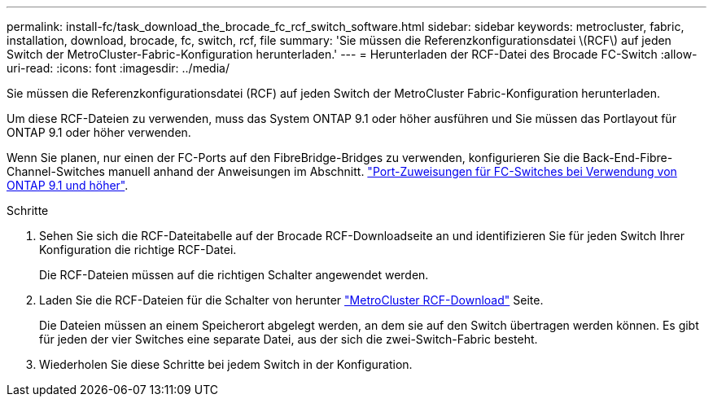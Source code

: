 ---
permalink: install-fc/task_download_the_brocade_fc_rcf_switch_software.html 
sidebar: sidebar 
keywords: metrocluster, fabric, installation, download, brocade, fc, switch, rcf, file 
summary: 'Sie müssen die Referenzkonfigurationsdatei \(RCF\) auf jeden Switch der MetroCluster-Fabric-Konfiguration herunterladen.' 
---
= Herunterladen der RCF-Datei des Brocade FC-Switch
:allow-uri-read: 
:icons: font
:imagesdir: ../media/


[role="lead"]
Sie müssen die Referenzkonfigurationsdatei (RCF) auf jeden Switch der MetroCluster Fabric-Konfiguration herunterladen.

Um diese RCF-Dateien zu verwenden, muss das System ONTAP 9.1 oder höher ausführen und Sie müssen das Portlayout für ONTAP 9.1 oder höher verwenden.

Wenn Sie planen, nur einen der FC-Ports auf den FibreBridge-Bridges zu verwenden, konfigurieren Sie die Back-End-Fibre-Channel-Switches manuell anhand der Anweisungen im Abschnitt. link:concept_port_assignments_for_fc_switches_when_using_ontap_9_1_and_later.html["Port-Zuweisungen für FC-Switches bei Verwendung von ONTAP 9.1 und höher"].

.Schritte
. Sehen Sie sich die RCF-Dateitabelle auf der Brocade RCF-Downloadseite an und identifizieren Sie für jeden Switch Ihrer Konfiguration die richtige RCF-Datei.
+
Die RCF-Dateien müssen auf die richtigen Schalter angewendet werden.

. Laden Sie die RCF-Dateien für die Schalter von herunter https://mysupport.netapp.com/site/products/all/details/metrocluster-rcf/downloads-tab["MetroCluster RCF-Download"] Seite.
+
Die Dateien müssen an einem Speicherort abgelegt werden, an dem sie auf den Switch übertragen werden können. Es gibt für jeden der vier Switches eine separate Datei, aus der sich die zwei-Switch-Fabric besteht.

. Wiederholen Sie diese Schritte bei jedem Switch in der Konfiguration.

